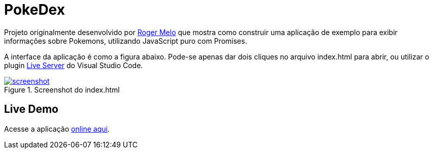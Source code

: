 = PokeDex

Projeto originalmente desenvolvido por https://github.com/Roger-Melo[Roger Melo] que mostra como
construir uma aplicação de exemplo para exibir informações sobre Pokemons,
utilizando JavaScript puro com Promises.

A interface da aplicação é como a figura abaixo. Pode-se apenas dar dois cliques no arquivo index.html para abrir, ou utilizar o plugin https://github.com/ritwickdey/vscode-live-server[Live Server] do Visual Studio Code.

.Screenshot do index.html
image::screenshot.png[link=http://manoelcampos.com/pokedex/]

== Live Demo

Acesse a aplicação http://manoelcampos.com/pokedex/[online aqui].
